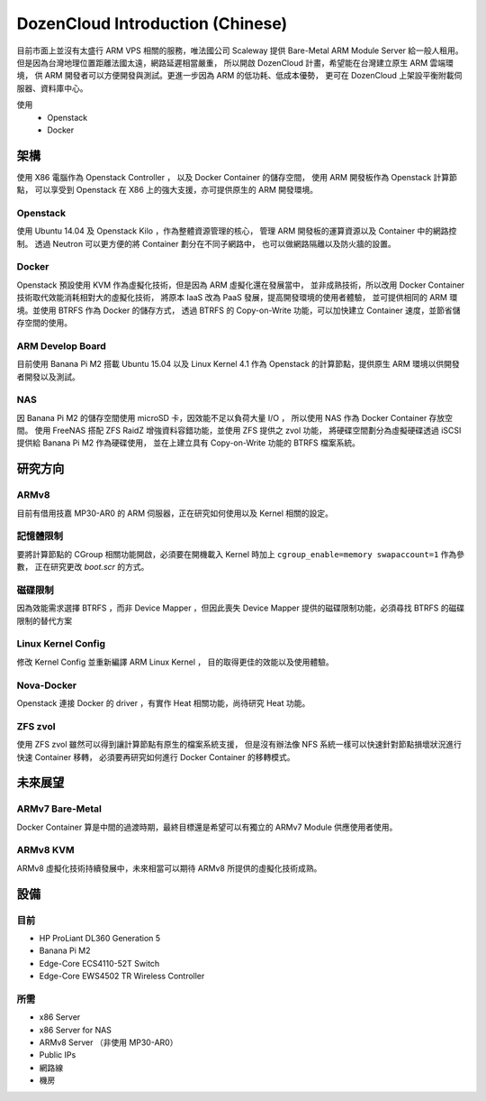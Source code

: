 DozenCloud Introduction (Chinese)
===============================================================================


目前市面上並沒有太盛行 ARM VPS 相關的服務，唯法國公司 Scaleway 提供
Bare-Metal ARM Module Server 給一般人租用。
但是因為台灣地理位置距離法國太遠，網路延遲相當嚴重，
所以開啟 DozenCloud 計畫，希望能在台灣建立原生 ARM 雲端環境，
供 ARM 開發者可以方便開發與測試。更進一步因為 ARM 的低功耗、低成本優勢，
更可在 DozenCloud 上架設平衡附載伺服器、資料庫中心。


使用
    * Openstack
    * Docker


架構
----------------------------------------------------------------------


.. image:: ./images/DozenCloud-design.png

使用 X86 電腦作為 Openstack Controller ，
以及 Docker Container 的儲存空間，
使用 ARM 開發板作為 Openstack 計算節點，
可以享受到 Openstack 在 X86 上的強大支援，亦可提供原生的 ARM 開發環境。


Openstack
++++++++++++++++++++++++++++++++++++++++++++++++++++++++++++

使用 Ubuntu 14.04 及 Openstack Kilo ，作為整體資源管理的核心，
管理 ARM 開發板的運算資源以及 Container 中的網路控制。
透過 Neutron 可以更方便的將 Container 劃分在不同子網路中，
也可以做網路隔離以及防火牆的設置。


Docker
++++++++++++++++++++++++++++++++++++++++++++++++++++++++++++

Openstack 預設使用 KVM 作為虛擬化技術，但是因為 ARM 虛擬化還在發展當中，
並非成熟技術，所以改用 Docker Container 技術取代效能消耗相對大的虛擬化技術，
將原本 IaaS 改為 PaaS 發展，提高開發環境的使用者體驗，
並可提供相同的 ARM 環境。並使用 BTRFS 作為 Docker 的儲存方式，
透過 BTRFS 的 Copy-on-Write 功能，可以加快建立 Container 速度，並節省儲存空間的使用。


ARM Develop Board
++++++++++++++++++++++++++++++++++++++++++++++++++++++++++++

目前使用 Banana Pi M2 搭載 Ubuntu 15.04 以及 Linux Kernel 4.1
作為 Openstack 的計算節點，提供原生 ARM 環境以供開發者開發以及測試。


NAS
++++++++++++++++++++++++++++++++++++++++++++++++++++++++++++

因 Banana Pi M2 的儲存空間使用 microSD 卡，因效能不足以負荷大量 I/O ，
所以使用 NAS 作為 Docker Container 存放空間。
使用 FreeNAS 搭配 ZFS RaidZ 增強資料容錯功能，並使用 ZFS 提供之 zvol 功能，
將硬碟空間劃分為虛擬硬碟透過 iSCSI 提供給 Banana Pi M2 作為硬碟使用，
並在上建立具有 Copy-on-Write 功能的 BTRFS 檔案系統。


研究方向
----------------------------------------------------------------------

ARMv8
++++++++++++++++++++++++++++++++++++++++++++++++++++++++++++

目前有借用技嘉 MP30-AR0 的 ARM 伺服器，正在研究如何使用以及 Kernel 相關的設定。


記憶體限制
++++++++++++++++++++++++++++++++++++++++++++++++++++++++++++

要將計算節點的 CGroup 相關功能開啟，必須要在開機載入 Kernel
時加上 ``cgroup_enable=memory swapaccount=1`` 作為參數，
正在研究更改 `boot.scr` 的方式。


磁碟限制
++++++++++++++++++++++++++++++++++++++++++++++++++++++++++++

因為效能需求選擇 BTRFS ，而非 Device Mapper ，但因此喪失 Device Mapper
提供的磁碟限制功能，必須尋找 BTRFS 的磁碟限制的替代方案


Linux Kernel Config
++++++++++++++++++++++++++++++++++++++++++++++++++++++++++++

修改 Kernel Config 並重新編譯 ARM Linux Kernel ，
目的取得更佳的效能以及使用體驗。


Nova-Docker
++++++++++++++++++++++++++++++++++++++++++++++++++++++++++++

Openstack 連接 Docker 的 driver ，有實作 Heat 相關功能，尚待研究 Heat 功能。


ZFS zvol
++++++++++++++++++++++++++++++++++++++++++++++++++++++++++++

使用 ZFS zvol 雖然可以得到讓計算節點有原生的檔案系統支援，
但是沒有辦法像 NFS 系統一樣可以快速針對節點損壞狀況進行快速 Container 移轉，
必須要再研究如何進行 Docker Container 的移轉模式。


未來展望
----------------------------------------------------------------------


ARMv7 Bare-Metal
++++++++++++++++++++++++++++++++++++++++++++++++++++++++++++

Docker Container 算是中間的過渡時期，最終目標還是希望可以有獨立的 ARMv7 Module 供應使用者使用。


ARMv8 KVM
++++++++++++++++++++++++++++++++++++++++++++++++++++++++++++

ARMv8 虛擬化技術持續發展中，未來相當可以期待 ARMv8 所提供的虛擬化技術成熟。


設備
----------------------------------------------------------------------

目前
++++++++++++++++++++++++++++++++++++++++++++++++++++++++++++

* HP ProLiant DL360 Generation 5
* Banana Pi M2
* Edge-Core ECS4110-52T Switch
* Edge-Core EWS4502 TR Wireless Controller


所需
++++++++++++++++++++++++++++++++++++++++++++++++++++++++++++

* x86 Server
* x86 Server for NAS
* ARMv8 Server （非使用 MP30-AR0）
* Public IPs
* 網路線
* 機房
